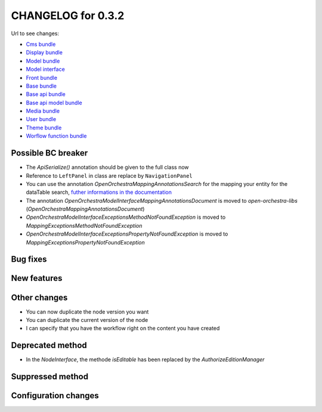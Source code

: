 CHANGELOG for 0.3.2
===================

Url to see changes:

- `Cms bundle`_
- `Display bundle`_
- `Model bundle`_
- `Model interface`_
- `Front bundle`_
- `Base bundle`_
- `Base api bundle`_
- `Base api model bundle`_
- `Media bundle`_
- `User bundle`_
- `Theme bundle`_
- `Worflow function bundle`_

Possible BC breaker
-------------------

- The `Api\Serialize()` annotation should be given to the full class now
- Reference to ``LeftPanel`` in class are replace by ``NavigationPanel``
- You can use the annotation `OpenOrchestra\Mapping\Annotations\Search` for the mapping your entity for the dataTable search, 
  `futher informations in the documentation`_
- The annotation `OpenOrchestra\ModelInterface\Mapping\Annotations\Document` is moved to `open-orchestra-libs` (`OpenOrchestra\Mapping\Annotations\Document`)
- `OpenOrchestra\ModelInterface\Exceptions\MethodNotFoundException` is moved to `Mapping\Exceptions\MethodNotFoundException`
- `OpenOrchestra\ModelInterface\Exceptions\PropertyNotFoundException` is moved to `Mapping\Exceptions\PropertyNotFoundException`

Bug fixes
---------

New features
------------

Other changes
-------------

- You can now duplicate the node version you want
- You can duplicate the current version of the node
- I can specify that you have the workflow right on the content you have created

Deprecated method
-----------------

- In the `NodeInterface`, the methode `isEditable` has been replaced by the `AuthorizeEditionManager`

Suppressed method
-----------------

Configuration changes
---------------------

.. _`Cms bundle`: https://github.com/open-orchestra/open-orchestra-cms-bundle/compare/v0.3.1...v0.3.2
.. _`Display bundle`: https://github.com/open-orchestra/open-orchestra-display-bundle/compare/v0.3.1...v0.3.2
.. _`Model bundle`: https://github.com/open-orchestra/open-orchestra-model-bundle/compare/v0.3.1...v0.3.2
.. _`Model interface`: https://github.com/open-orchestra/open-orchestra-model-interface/compare/v0.3.1...v0.3.2
.. _`Front bundle`: https://github.com/open-orchestra/open-orchestra-front-bundle/compare/v0.3.1...v0.3.2
.. _`Base bundle`: https://github.com/open-orchestra/open-orchestra-base-bundle/compare/v0.3.1...v0.3.2
.. _`Base api bundle`: https://github.com/open-orchestra/open-orchestra-base-api-bundle/compare/v0.3.1...v0.3.2
.. _`Base api model bundle`: https://github.com/open-orchestra/open-orchestra-base-api-mongo-model-bundle/compare/v0.3.1...v0.3.2
.. _`Media bundle`: https://github.com/open-orchestra/open-orchestra-media-bundle/compare/v0.3.1...v0.3.2
.. _`User bundle`: https://github.com/open-orchestra/open-orchestra-user-bundle/compare/v0.3.1...v0.3.2
.. _`Theme bundle`: https://github.com/open-orchestra/open-orchestra-theme-bundle/compare/v0.3.1...v0.3.2
.. _`Worflow function bundle`: https://github.com/open-orchestra/open-orchestra-worflow-function-bundle/compare/v0.3.1...v0.3.2
.. _`futher informations in the documentation`: ../../developer_guide/entity_list_ajax_pagination.html
